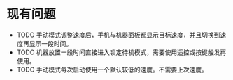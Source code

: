 * *现有问题*

- TODO 手动模式调整速度后，手机与机器面板都显示目标速度，并且切换到速度再显示一段时间。
- TODO 机器放置一段时间直接进入锁定待机模式，需要使用遥控或按键触发再使用。
- TODO 手动模式每次启动使用一个默认较低的速度。不需要上次速度。 
